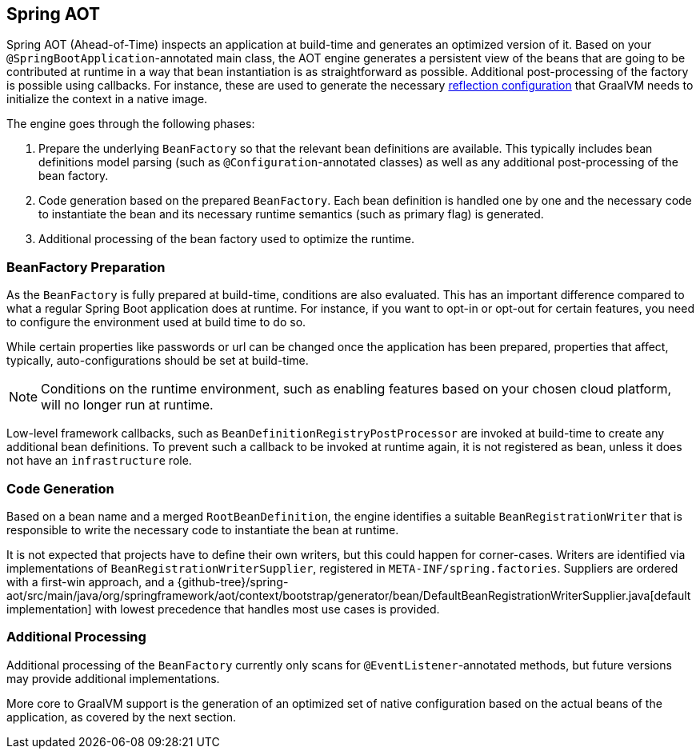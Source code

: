 [[spring-aot]]
== Spring AOT
Spring AOT (Ahead-of-Time) inspects an application at build-time and generates an optimized version of it.
Based on your `@SpringBootApplication`-annotated main class, the AOT engine generates a persistent view of the beans that are going to be contributed at runtime in a way that bean instantiation is as straightforward as possible.
Additional post-processing of the factory is possible using callbacks.
For instance, these are used to generate the necessary <<native-hints,reflection configuration>> that GraalVM needs to initialize the context in a native image.

The engine goes through the following phases:

. Prepare the underlying `BeanFactory` so that the relevant bean definitions are available.
This typically includes bean definitions model parsing (such as `@Configuration`-annotated classes) as well as any additional post-processing of the bean factory.
. Code generation based on the prepared `BeanFactory`.
Each bean definition is handled one by one and the necessary code to instantiate the bean and its necessary runtime semantics (such as primary flag) is generated.
. Additional processing of the bean factory used to optimize the runtime.

[[spring-aot-bean-factory-preparation]]
=== BeanFactory Preparation
As the `BeanFactory` is fully prepared at build-time, conditions are also evaluated.
This has an important difference compared to what a regular Spring Boot application does at runtime.
For instance, if you want to opt-in or opt-out for certain features, you need to configure the environment used at build time to do so.

While certain properties like passwords or url can be changed once the application has been prepared, properties that affect, typically, auto-configurations should be set at build-time.

[NOTE]
====
Conditions on the runtime environment, such as enabling features based on your chosen cloud platform, will no longer run at runtime.
====

Low-level framework callbacks, such as `BeanDefinitionRegistryPostProcessor` are invoked at build-time to create any additional bean definitions.
To prevent such a callback to be invoked at runtime again, it is not registered as bean, unless it does not have an `infrastructure` role.

[[spring-aot-code-generation]]
=== Code Generation
Based on a bean name and a merged `RootBeanDefinition`, the engine identifies a suitable `BeanRegistrationWriter` that is responsible to write the necessary code to instantiate the bean at runtime.

It is not expected that projects have to define their own writers, but this could happen for corner-cases.
Writers are identified via implementations of `BeanRegistrationWriterSupplier`, registered in `META-INF/spring.factories`.
Suppliers are ordered with a first-win approach, and a {github-tree}/spring-aot/src/main/java/org/springframework/aot/context/bootstrap/generator/bean/DefaultBeanRegistrationWriterSupplier.java[default implementation] with lowest precedence that handles most use cases is provided.


[[spring-aot-additional-processing]]
=== Additional Processing
Additional processing of the `BeanFactory` currently only scans for `@EventListener`-annotated methods, but future versions may provide additional implementations.

More core to GraalVM support is the generation of an optimized set of native configuration based on the actual beans of the application, as covered by the next section.
